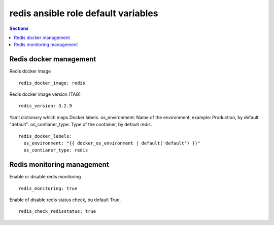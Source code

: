 
redis ansible role default variables
====================================

.. contents:: Sections
   :local:

Redis docker management
-----------------------

.. envvar:: redis_docker_image

Redis docker image
::

  redis_docker_image: redis



.. envvar:: redis_version

Redis docker image version (TAG)
::

  redis_version: 3.2.9


.. envvar:: redis_docker_labels

Yaml dictionary which maps Docker labels.
os_environment: Name of the environment, example: Production, by default "default".
os_contianer_type: Type of the container, by default redis.
::

  redis_docker_labels:
    os_environment: "{{ docker_os_environment | default('default') }}"
    os_contianer_type: redis





Redis monitoring management
---------------------------

.. envvar:: redis_monitoring

Enable or disable redis monitoring
::

  redis_monitoring: true



.. envvar:: redis_check_redisstatus

Enable of disable redis status check, bu default True.
::

  redis_check_redisstatus: true


